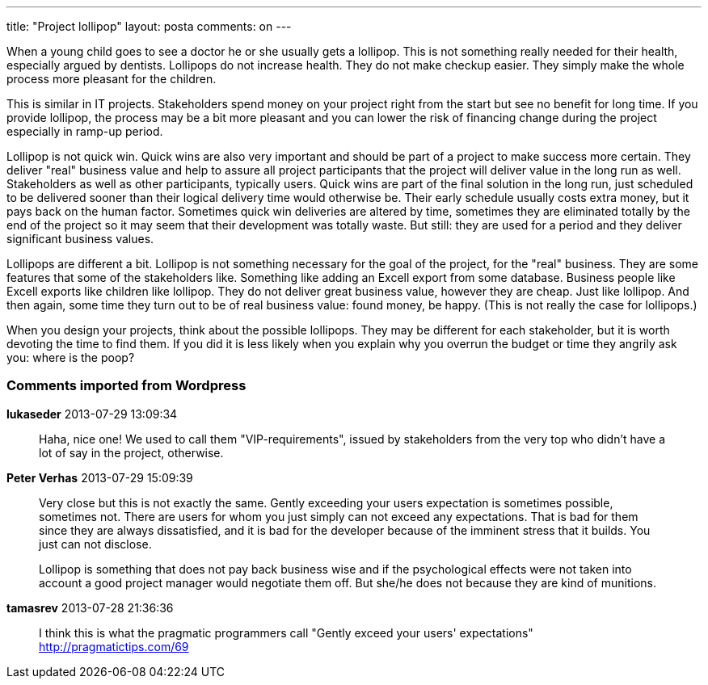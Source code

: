 ---
title: "Project lollipop" 
layout: posta
comments: on
---

When a young child goes to see a doctor he or she usually gets a lollipop. This is not something really needed for their health, especially argued by dentists. Lollipops do not increase health. They do not make checkup easier. They simply make the whole process more pleasant for the children.

This is similar in IT projects. Stakeholders spend money on your project right from the start but see no benefit for long time. If you provide lollipop, the process may be a bit more pleasant and you can lower the risk of financing change during the project especially in ramp-up period.

Lollipop is not quick win. Quick wins are also very important and should be part of a project to make success more certain. They deliver "real" business value and help to assure all project participants that the project will deliver value in the long run as well. Stakeholders as well as other participants, typically users. Quick wins are part of the final solution in the long run, just scheduled to be delivered sooner than their logical delivery time would otherwise be. Their early schedule usually costs extra money, but it pays back on the human factor. Sometimes quick win deliveries are altered by time, sometimes they are eliminated totally by the end of the project so it may seem that their development was totally waste. But still: they are used for a period and they deliver significant business values.

Lollipops are different a bit. Lollipop is not something necessary for the goal of the project, for the "real" business. They are some features that some of the stakeholders like. Something like adding an Excell export from some database. Business people like Excell exports like children like lollipop. They do not deliver great business value, however they are cheap. Just like lollipop. And then again, some time they turn out to be of real business value: found money, be happy. (This is not really the case for lollipops.)

When you design your projects, think about the possible lollipops. They may be different for each stakeholder, but it is worth devoting the time to find them. If you did it is less likely when you explain why you overrun the budget or time they angrily ask you: where is the poop?

=== Comments imported from Wordpress


*lukaseder* 2013-07-29 13:09:34





[quote]
____
Haha, nice one! We used to call them "VIP-requirements", issued by stakeholders from the very top who didn't have a lot of say in the project, otherwise.
____





*Peter Verhas* 2013-07-29 15:09:39





[quote]
____
Very close but this is not exactly the same. Gently exceeding your users expectation is sometimes possible, sometimes not. There are users for whom you just simply can not exceed any expectations. That is bad for them since they are always dissatisfied, and it is bad for the developer because of the imminent stress that it builds. You just can not disclose.

Lollipop is something that does not pay back business wise and if the psychological effects were not taken into account a good project manager would negotiate them off. But she/he does not because they are kind of munitions.
____





*tamasrev* 2013-07-28 21:36:36





[quote]
____
I think this is what the pragmatic programmers call "Gently exceed your users' expectations"
http://pragmatictips.com/69
____



